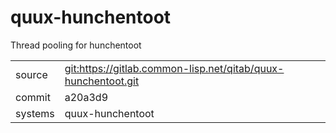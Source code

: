* quux-hunchentoot

Thread pooling for hunchentoot

|---------+---------------------------------------------------------------|
| source  | git:https://gitlab.common-lisp.net/qitab/quux-hunchentoot.git |
| commit  | a20a3d9                                                       |
| systems | quux-hunchentoot                                              |
|---------+---------------------------------------------------------------|
